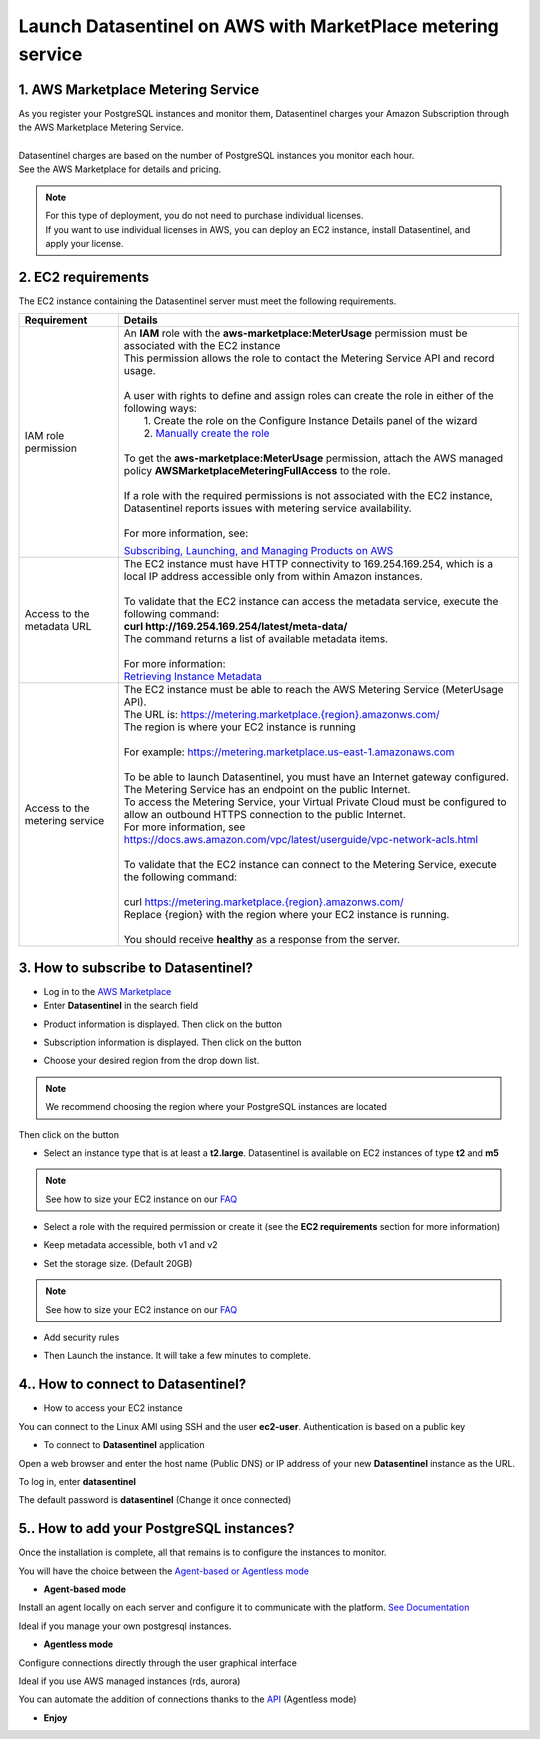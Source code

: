 .. _aws_howto:

************************************************************
Launch Datasentinel on AWS with MarketPlace metering service
************************************************************

1. AWS Marketplace Metering Service
***********************************

| As you register your PostgreSQL instances and monitor them, Datasentinel charges your Amazon Subscription through the AWS Marketplace Metering Service. 
|
| Datasentinel charges are based on the number of PostgreSQL instances you monitor each hour. 
| See the AWS Marketplace for details and pricing.

.. note:: 
    | For this type of deployment, you do not need to purchase individual licenses. 
    | If you want to use individual licenses in AWS, you can deploy an EC2 instance, install Datasentinel, and apply your license. 


2. EC2 requirements
*******************

The EC2 instance containing the Datasentinel server must meet the following requirements.

+---------------------------------------+------------------------------------------------------------------------------------------------------------------------------------------------+
| Requirement                           | Details                                                                                                                                        |
+=======================================+================================================================================================================================================+
| IAM role permission                   | | An **IAM** role with the **aws-marketplace:MeterUsage** permission must be associated with the EC2 instance                                  | 
|                                       | | This permission allows the role to contact the Metering Service API and record usage.                                                        |
|                                       | |                                                                                                                                              |
|                                       | | A user with rights to define and assign roles can create the role in either of the following ways:                                           |
|                                       | |    1. Create the role on the Configure Instance Details panel of the wizard                                                                  |
|                                       | |    2. `Manually create the role <https://docs.aws.amazon.com/AWSEC2/latest/UserGuide/iam-roles-for-amazon-ec2.html#create-iam-role>`_        |
|                                       | |                                                                                                                                              |
|                                       | | To get the **aws-marketplace:MeterUsage** permission, attach the AWS managed policy **AWSMarketplaceMeteringFullAccess** to the role.        |
|                                       | |                                                                                                                                              |
|                                       | | If a role with the required permissions is not associated with the EC2 instance,                                                             |
|                                       | | Datasentinel reports issues with metering service availability.                                                                              |
|                                       | |                                                                                                                                              |
|                                       | | For more information, see:                                                                                                                   |
|                                       | `Subscribing, Launching, and Managing Products on AWS <https://docs.aws.amazon.com/marketplace/latest/buyerguide/buyer-getting-started.html>`_ |                                
|                                       |                                                                                                                                                |
|                                       |                                                                                                                                                |
+---------------------------------------+------------------------------------------------------------------------------------------------------------------------------------------------+
| Access to the metadata URL	        | | The EC2 instance must have HTTP connectivity to 169.254.169.254, which is a local IP address accessible only from within Amazon instances.   | 
|                                       | |                                                                                                                                              |
|                                       | | To validate that the EC2 instance can access the metadata service, execute the following command:                                            |
|                                       | | **curl http://169.254.169.254/latest/meta-data/**                                                                                            |
|                                       | | The command returns a list of available metadata items.                                                                                      |
|                                       | |                                                                                                                                              |
|                                       | | For more information:                                                                                                                        |
|                                       | | `Retrieving Instance Metadata <https://docs.aws.amazon.com/AWSEC2/latest/UserGuide/ec2-instance-metadata.html#instancedata-data-retrieval>`_ |
+---------------------------------------+------------------------------------------------------------------------------------------------------------------------------------------------+
| Access to the metering service        | | The EC2 instance must be able to reach the AWS Metering Service (MeterUsage API).                                                            |
|                                       | | The URL is: `<https://metering.marketplace.{region}.amazonws.com/>`_                                                                         |
|                                       | | The region is where your EC2 instance is running                                                                                             |
|                                       | |                                                                                                                                              |
|                                       | | For example: https://metering.marketplace.us-east-1.amazonaws.com                                                                            |
|                                       | |                                                                                                                                              |
|                                       | | To be able to launch Datasentinel, you must have an Internet gateway configured.                                                             |
|                                       | | The Metering Service has an endpoint on the public Internet.                                                                                 |
|                                       | | To access the Metering Service, your Virtual Private Cloud must be configured to allow an outbound HTTPS connection to the public Internet.  |
|                                       | | For more information, see https://docs.aws.amazon.com/vpc/latest/userguide/vpc-network-acls.html                                             |
|                                       | |                                                                                                                                              |
|                                       | | To validate that the EC2 instance can connect to the Metering Service, execute the following command:                                        |
|                                       | |                                                                                                                                              |
|                                       | | curl `<https://metering.marketplace.{region}.amazonws.com/>`_                                                                                |
|                                       | | Replace {region} with the region where your EC2 instance is running.                                                                         |
|                                       | |                                                                                                                                              |
|                                       | | You should receive **healthy** as a response from the server.                                                                                |
+---------------------------------------+------------------------------------------------------------------------------------------------------------------------------------------------+


3. How to subscribe to Datasentinel?
************************************

- Log in to the `AWS Marketplace <https://aws.amazon.com/marketplace>`_

- Enter **Datasentinel** in the search field

.. image:: ../images/aws_search.png
   :scale: 100 %
   :align: center


- Product information is displayed. Then click on the button

.. image:: ../images/aws_subscribe.png
   :scale: 100 %
   :align: center

- Subscription information is displayed. Then click on the button

.. image:: ../images/aws_configure.png
   :scale: 100 %
   :align: center

- Choose your desired region from the drop down list.

.. note::
    | We recommend choosing the region where your PostgreSQL instances are located



Then click on the button

.. image:: ../images/aws_launch.png
   :scale: 100 %
   :align: center

- Select an instance type that is at least a **t2.large**. Datasentinel is available on EC2 instances of type **t2** and **m5**

.. note::
    | See how to size your EC2 instance on our `FAQ <https://www.datasentinel.io/documentation/faq.html>`_

- Select a role with the required permission or create it (see the **EC2 requirements** section for more information)

.. image:: ../images/aws_iam_role.png
   :scale: 100 %
   :align: center


- Keep metadata accessible, both v1 and v2

.. image:: ../images/aws_metadata.png
   :scale: 100 %
   :align: center

- Set the storage size. (Default 20GB)

.. note::
    | See how to size your EC2 instance on our `FAQ <https://www.datasentinel.io/documentation/faq.html>`_

- Add security rules

.. image:: ../images/aws_security.png
   :scale: 100 %
   :align: center

- Then Launch the instance. It will take a few minutes to complete.

4.. How to connect to Datasentinel?
************************************

- How to access your EC2 instance

You can connect to the Linux AMI using SSH and the user **ec2-user**. Authentication is based on a public key

- To connect to **Datasentinel** application

Open a web browser and enter the host name (Public DNS) or IP address of your new **Datasentinel** instance as the URL. 

To log in, enter **datasentinel**  

The default password is **datasentinel**  (Change it once connected)


5.. How to add your PostgreSQL instances?
*****************************************

Once the installation is complete, all that remains is to configure the instances to monitor.


You will have the choice between the `Agent-based or Agentless mode <https://www.datasentinel.io/documentation/installation/platform/agentbasedOrAgentless.html>`_


* **Agent-based mode**

Install an agent locally on each server and configure it to communicate with the platform.  
`See Documentation <https://www.datasentinel.io/documentation/installation/agent/installation.html>`_

Ideal if you manage your own postgresql instances. 

* **Agentless mode**

Configure connections directly through the user graphical interface

Ideal if you use AWS managed instances (rds, aurora)

You can automate the addition of connections thanks to the `API <https://www.datasentinel.io/documentation/features/connection-api.html>`_ (Agentless mode)


* **Enjoy**